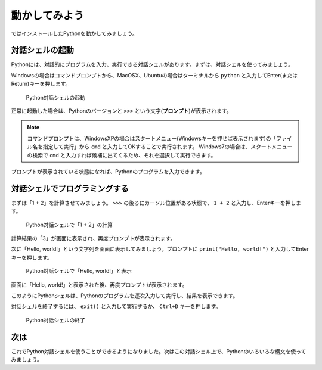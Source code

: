 動かしてみよう
==============

ではインストールしたPythonを動かしてみましょう。

対話シェルの起動
----------------

Pythonには、対話的にプログラムを入力、実行できる対話シェルがあります。まずは、対話シェルを使ってみましょう。

Windowsの場合はコマンドプロンプトから、MacOSX、Ubuntuの場合はターミナルから ``python`` と入力してEnter(またはReturn)キーを押します。

.. figure:: images/python_shell.png

   Python対話シェルの起動

正常に起動した場合は、Pythonのバージョンと ``>>>`` という文字(**プロンプト**)が表示されます。

.. note::

   コマンドプロンプトは、WindowsXPの場合はスタートメニュー(Windowsキーを押せば表示されます)の「ファイル名を指定して実行」から ``cmd`` と入力してOKすることで実行されます。
   Windows7の場合は、スタートメニューの検索で ``cmd`` と入力すれば候補に出てくるため、それを選択して実行できます。

プロンプトが表示されている状態になれば、Pythonのプログラムを入力できます。

対話シェルでプログラミングする
------------------------------

まずは「1 + 2」を計算させてみましょう。 ``>>>`` の後ろにカーソル位置がある状態で、 ``1 + 2`` と入力し、Enterキーを押します。

.. figure:: images/python_shell_calc.png

   Python対話シェルで「1 + 2」の計算

計算結果の「3」が画面に表示され、再度プロンプトが表示されます。

次に「Hello, world!」という文字列を画面に表示してみましょう。プロンプトに ``print("Hello, world!")`` と入力してEnterキーを押します。

.. figure:: images/python_shell_print.png

   Python対話シェルで「Hello, world!」と表示

画面に「Hello, world!」と表示された後、再度プロンプトが表示されます。

このようにPythonシェルは、Pythonのプログラムを逐次入力して実行し、結果を表示できます。

対話シェルを終了するには、 ``exit()`` と入力して実行するか、 ``Ctrl+D`` キーを押します。

.. figure:: images/python_shell_exit.png

   Python対話シェルの終了

次は
----

これでPython対話シェルを使うことができるようになりました。次はこの対話シェル上で、Pythonのいろいろな構文を使ってみましょう。

